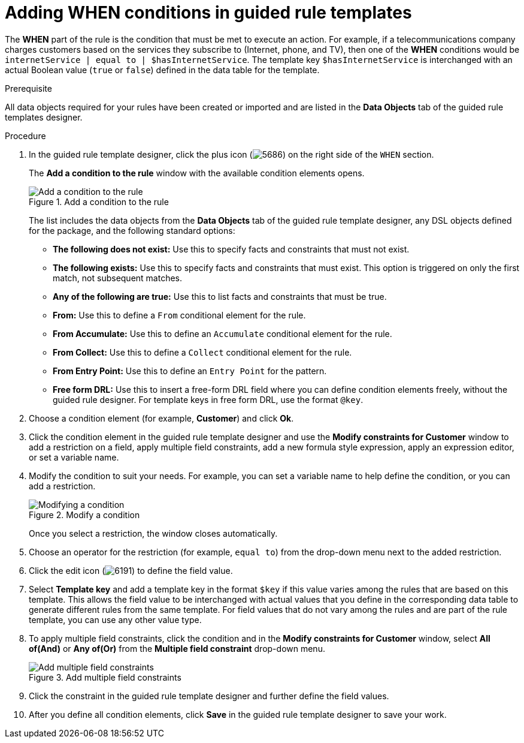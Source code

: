 [id='guided-rule-templates-WHEN-proc']
= Adding WHEN conditions in guided rule templates

The *WHEN* part of the rule is the condition that must be met to execute an action. For example, if a telecommunications company charges customers based on the services they subscribe to (Internet, phone, and TV), then one of the *WHEN* conditions would be `internetService | equal to | $hasInternetService`. The template key `$hasInternetService` is interchanged with an actual Boolean value (`true` or `false`) defined in the data table for the template.

.Prerequisite
All data objects required for your rules have been created or imported and are listed in the *Data Objects* tab of the guided rule templates designer.

.Procedure
. In the guided rule template designer, click the plus icon (image:5686.png[]) on the right side of the `WHEN` section.
+
The *Add a condition to the rule* window with the available condition elements opens.
+
.Add a condition to the rule
image::guided-rule-templates-add-condition.png[Add a condition to the rule]
+
The list includes the data objects from the *Data Objects* tab of the guided rule template designer, any DSL objects defined for the package, and the following standard options:

* *The following does not exist:* Use this to specify facts and constraints that must not exist.
* *The following exists:* Use this to specify facts and constraints that must exist. This option is triggered on only the first match, not subsequent matches.
* *Any of the following are true:* Use this to list facts and constraints that must be true.
* *From:* Use this to define a `From` conditional element for the rule.
* *From Accumulate:* Use this to define an `Accumulate` conditional element for the rule.
* *From Collect:* Use this to define a `Collect` conditional element for the rule.
* *From Entry Point:* Use this to define an `Entry Point` for the pattern.
* *Free form DRL:* Use this to insert a free-form DRL field where you can define condition elements freely, without the guided rule designer. For template keys in free form DRL, use the format `@key`.
+
. Choose a condition element (for example, *Customer*) and click *Ok*.
. Click the condition element in the guided rule template designer and use the *Modify constraints for Customer* window to add a restriction on a field, apply multiple field constraints, add a new formula style expression, apply an expression editor, or set a variable name.
. Modify the condition to suit your needs. For example, you can set a variable name to help define the condition, or you can add a restriction.
+
.Modify a condition
image::guided-rule-templates-modify-condition.png[Modifying a condition]
+
Once you select a restriction, the window closes automatically.
. Choose an operator for the restriction (for example, `equal to`) from the drop-down menu next to the added restriction.
. Click the edit icon (image:6191.png[]) to define the field value.
. Select *Template key* and add a template key in the format `$key` if this value varies among the rules that are based on this template. This allows the field value to be interchanged with actual values that you define in the corresponding data table to generate different rules from the same template. For field values that do not vary among the rules and are part of the rule template, you can use any other value type.
. To apply multiple field constraints, click the condition and in the *Modify constraints for Customer* window, select *All of(And)* or *Any of(Or)* from the *Multiple field constraint* drop-down menu.
+
.Add multiple field constraints
image::guided-rule-templates-multiple-constraints.png[Add multiple field constraints]

. Click the constraint in the guided rule template designer and further define the field values.
. After you define all condition elements, click *Save* in the guided rule template designer to save your work.
